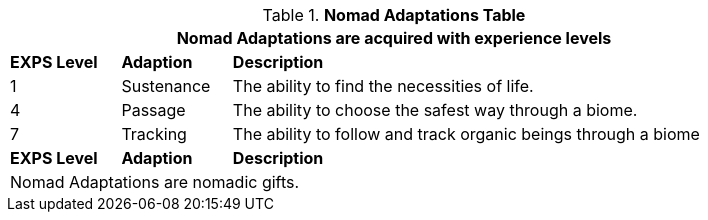 .*Nomad Adaptations Table*
[width="90%",cols="^1,<1,<5",frame="all", stripes="even"]
|===
3+<|Nomad Adaptations are acquired with experience levels

s|EXPS Level
s|Adaption
s|Description

|1
|Sustenance
|The ability to find the necessities of life. 


|4
|Passage
|The ability to choose the safest way through a biome.

|7
|Tracking
|The ability to follow and track organic beings through a biome

s|EXPS Level
s|Adaption
s|Description

3+<|Nomad Adaptations are nomadic gifts.


|===